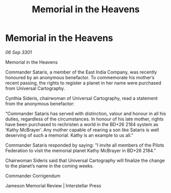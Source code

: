 :PROPERTIES:
:ID:       df686227-47ea-4857-aba3-e0ced6c8ba41
:END:
#+title: Memorial in the Heavens
#+filetags: :galnet:

* Memorial in the Heavens

/06 Sep 3301/

Memorial in the Heavens 
 
Commander Sataris, a member of the East India Company, was recently honoured by an anonymous benefactor. To commemorate his mother’s recent passing, the rights to register a planet in her name were purchased from Universal Cartography. 

Cynthia Sideris, chairwoman of Universal Cartography, read a statement from the anonymous benefactor: 

“Commander Sataris has served with distinction, valour and honour in all his duties, regardless of the circumstances. In honour of his late mother, rights have been purchased to rechristen a world in the BD+26 2184 system as ‘Kathy McBrayer’. Any mother capable of rearing a son like Sataris is well deserving of such a memorial. Kathy is an example to us all.” 

Commander Sataris responded by saying: "I invite all members of the Pilots Federation to visit the memorial planet Kathy McBrayer in BD+26 2184.” 

Chairwoman Sideris said that Universal Cartography will finalize the change to the planet’s name in the coming weeks. 

Commander Corrigendum 

Jameson Memorial Review | Interstellar Press
